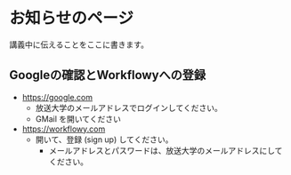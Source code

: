 * お知らせのページ

  講義中に伝えることをここに書きます。
  
** Googleの確認とWorkflowyへの登録

- https://google.com
  - 放送大学のメールアドレスでログインしてください。
  - GMail を開いてください
  
- https://workflowy.com
  - 開いて、登録 (sign up) してください。
    - メールアドレスとパスワードは、放送大学のメールアドレスにしてください。
    
    
